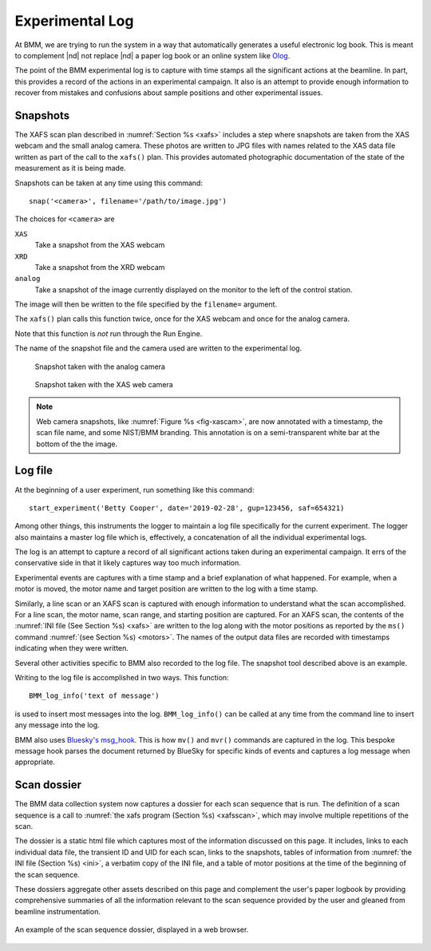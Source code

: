 ..
   This manual is copyright 2018 Bruce Ravel and released under
   The Creative Commons Attribution-ShareAlike License
   http://creativecommons.org/licenses/by-sa/3.0/

.. _log:

Experimental Log
================

At BMM, we are trying to run the system in a way that automatically
generates a useful electronic log book.  This is meant to complement
|nd| not replace |nd| a paper log book or an online system like `Olog
<http://olog.github.io/2.2.7-SNAPSHOT/>`_.

The point of the BMM experimental log is to capture with time stamps
all the significant actions at the beamline.  In part, this provides a
record of the actions in an experimental campaign.  It also is an
attempt to provide enough information to recover from mistakes and
confusions about sample positions and other experimental issues.

.. _snap:

Snapshots
---------

The XAFS scan plan described in :numref:`Section %s <xafs>` includes a
step where snapshots are taken from the XAS webcam and the small
analog camera.  These photos are written to JPG files with names
related to the XAS data file written as part of the call to the
``xafs()`` plan.  This provides automated photographic documentation
of the state of the measurement as it is being made.

Snapshots can be taken at any time using this command::

  snap('<camera>', filename='/path/to/image.jpg')

The choices for ``<camera>`` are

``XAS``
  Take a snapshot from the XAS webcam

``XRD``
  Take a snapshot from the XRD webcam

``analog``
  Take a snapshot of the image currently displayed on the monitor to
  the left of the control station.

The image will then be written to the file specified by the
``filename=`` argument.

The ``xafs()`` plan calls this function twice, once for the XAS webcam
and once for the analog camera.

Note that this function is `not` run through the Run Engine.

The name of the snapshot file and the camera used are written to the
experimental log.


.. subfigstart::

.. _fig-anacam:
.. figure::  _images/analog.jpg
   :target: _images/analog.jpg
   :width: 75%

   Snapshot taken with the analog camera

.. _fig-xascam:
.. figure::  _images/XASwebcam.jpg
   :target: _images/XASwebcam.jpg
   :width: 100%

   Snapshot taken with the XAS web camera

.. subfigend::
   :width: 0.45
   :label: _fig-snapshots


.. note:: Web camera snapshots, like :numref:`Figure %s <fig-xascam>`,
	  are now annotated with a timestamp, the scan file name, and
	  some NIST/BMM branding.  This annotation is on a
	  semi-transparent white bar at the bottom of the the image.


.. todo:: Have database consume snapshots with pointers from each scan
          connected with the snapshot

.. _logfile:

Log file
--------

At the beginning of a user experiment, run something like this command::

  start_experiment('Betty Cooper', date='2019-02-28', gup=123456, saf=654321)

Among other things, this instruments the logger to maintain a log file
specifically for the current experiment.  The logger also maintains a
master log file which is, effectively, a concatenation of all the
individual experimental logs.

The log is an attempt to capture a record of all significant actions
taken during an experimental campaign.  It errs of the conservative
side in that it likely captures way too much information.

Experimental events are captures with a time stamp and a brief
explanation of what happened.  For example, when a motor is moved, the
motor name and target position are written to the log with a time
stamp.

Similarly, a line scan or an XAFS scan is captured with enough
information to understand what the scan accomplished.  For a line
scan, the motor name, scan range, and starting position are captured.
For an XAFS scan, the contents of the :numref:`INI file (See Section
%s) <xafs>` are written to the log along with the motor positions as
reported by the ``ms()`` command :numref:`(see Section %s) <motors>`.
The names of the output data files are recorded with timestamps
indicating when they were written.

Several other activities specific to BMM also recorded to the log file.
The snapshot tool described above is an example.

Writing to the log file is accomplished in two ways.  This function::

  BMM_log_info('text of message')

is used to insert most messages into the log.  ``BMM_log_info()`` can
be called at any time from the command line to insert any message into
the log.

BMM also uses `Bluesky's msg_hook
<https://nsls-ii.github.io/bluesky/debugging.html#message-hook>`_.
This is how ``mv()`` and ``mvr()`` commands are captured in the log.
This bespoke message hook parses the document returned by BlueSky for
specific kinds of events and captures a log message when appropriate.

.. _dossier:

Scan dossier
------------

The BMM data collection system now captures a dossier for each scan
sequence that is run.  The definition of a scan sequence is a call to 
:numref:`the xafs program (Section %s) <xafsscan>`, which may
involve multiple repetitions of the scan.

The dossier is a static html file which captures most of the
information discussed on this page.  It includes, links to each
individual data file, the transient ID and UID for each scan, links to
the snapshots, tables of information from :numref:`the INI file
(Section %s) <ini>`, a verbatim copy of the INI file, and a table of
motor positions at the time of the beginning of the scan sequence.

These dossiers aggregate other assets described on this page and
complement the user's paper logbook by providing comprehensive
summaries of all the information relevant to the scan sequence
provided by the user and gleaned from beamline instrumentation.

.. _fig-dossier:
.. figure::  _images/dossier.png
   :target: _images/dossier.png
   :width: 70%
   :align: center

   An example of the scan sequence dossier, displayed in a web browser.


